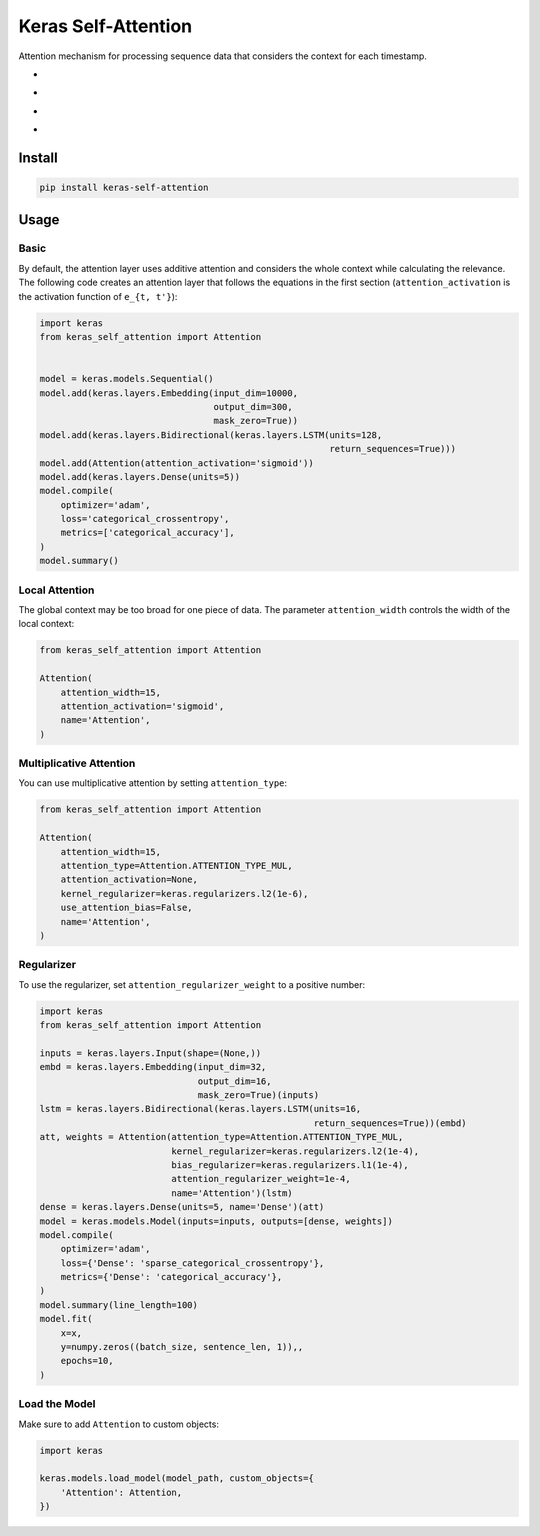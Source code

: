
Keras Self-Attention
====================


.. image:: https://travis-ci.org/CyberZHG/keras-self-attention.svg
   :target: https://travis-ci.org/CyberZHG/keras-self-attention
   :alt: Travis


.. image:: https://coveralls.io/repos/github/CyberZHG/keras-self-attention/badge.svg?branch=master
   :target: https://coveralls.io/github/CyberZHG/keras-self-attention
   :alt: Coverage


.. image:: https://img.shields.io/pypi/pyversions/keras-self-attention.svg
   :target: https://pypi.org/project/keras-self-attention/
   :alt: PyPI


.. image:: https://api.codacy.com/project/badge/Grade/5a99d0419bec42cfb73c4af06d746c8a
   :target: https://www.codacy.com/project/CyberZHG/keras-self-attention/dashboard?utm_source=github.com&amp;utm_medium=referral&amp;utm_content=CyberZHG/keras-self-attention&amp;utm_campaign=Badge_Grade_Dashboard
   :alt: Codacy Badge


Attention mechanism for processing sequence data that considers the context for each timestamp.


* 
  .. image:: https://user-images.githubusercontent.com/853842/44248592-1fbd0500-a21e-11e8-9fe0-52a1e4a48329.gif
     :target: https://user-images.githubusercontent.com/853842/44248592-1fbd0500-a21e-11e8-9fe0-52a1e4a48329.gif
     :alt: 

* 
  .. image:: https://user-images.githubusercontent.com/853842/44248591-1e8bd800-a21e-11e8-9ca8-9198c2725108.gif
     :target: https://user-images.githubusercontent.com/853842/44248591-1e8bd800-a21e-11e8-9ca8-9198c2725108.gif
     :alt: 

* 
  .. image:: https://user-images.githubusercontent.com/853842/44248590-1df34180-a21e-11e8-8ff1-268217f466ba.gif
     :target: https://user-images.githubusercontent.com/853842/44248590-1df34180-a21e-11e8-8ff1-268217f466ba.gif
     :alt: 

* 
  .. image:: https://user-images.githubusercontent.com/853842/44249018-8ba06d00-a220-11e8-80e3-802677b658ed.gif
     :target: https://user-images.githubusercontent.com/853842/44249018-8ba06d00-a220-11e8-80e3-802677b658ed.gif
     :alt: 

Install
-------

.. code-block:: bash

   pip install keras-self-attention

Usage
-----

Basic
^^^^^

By default, the attention layer uses additive attention and considers the whole context while calculating the relevance. The following code creates an attention layer that follows the equations in the first section (\ ``attention_activation`` is the activation function of ``e_{t, t'}``\ ):

.. code-block:: python

   import keras
   from keras_self_attention import Attention


   model = keras.models.Sequential()
   model.add(keras.layers.Embedding(input_dim=10000,
                                    output_dim=300,
                                    mask_zero=True))
   model.add(keras.layers.Bidirectional(keras.layers.LSTM(units=128,
                                                          return_sequences=True)))
   model.add(Attention(attention_activation='sigmoid'))
   model.add(keras.layers.Dense(units=5))
   model.compile(
       optimizer='adam',
       loss='categorical_crossentropy',
       metrics=['categorical_accuracy'],
   )
   model.summary()

Local Attention
^^^^^^^^^^^^^^^

The global context may be too broad for one piece of data. The parameter ``attention_width`` controls the width of the local context:

.. code-block:: python

   from keras_self_attention import Attention

   Attention(
       attention_width=15,
       attention_activation='sigmoid',
       name='Attention',
   )

Multiplicative Attention
^^^^^^^^^^^^^^^^^^^^^^^^

You can use multiplicative attention by setting ``attention_type``\ :


.. image:: https://user-images.githubusercontent.com/853842/44253887-a03a3080-a233-11e8-9d49-3fd7e622a0f7.gif
   :target: https://user-images.githubusercontent.com/853842/44253887-a03a3080-a233-11e8-9d49-3fd7e622a0f7.gif
   :alt: 


.. code-block:: python

   from keras_self_attention import Attention

   Attention(
       attention_width=15,
       attention_type=Attention.ATTENTION_TYPE_MUL,
       attention_activation=None,
       kernel_regularizer=keras.regularizers.l2(1e-6),
       use_attention_bias=False,
       name='Attention',
   )

Regularizer
^^^^^^^^^^^


.. image:: https://user-images.githubusercontent.com/853842/44250188-f99b6300-a225-11e8-8fab-8dcf0d99616e.gif
   :target: https://user-images.githubusercontent.com/853842/44250188-f99b6300-a225-11e8-8fab-8dcf0d99616e.gif
   :alt: 


To use the regularizer, set ``attention_regularizer_weight`` to a positive number:

.. code-block:: python

   import keras
   from keras_self_attention import Attention

   inputs = keras.layers.Input(shape=(None,))
   embd = keras.layers.Embedding(input_dim=32,
                                 output_dim=16,
                                 mask_zero=True)(inputs)
   lstm = keras.layers.Bidirectional(keras.layers.LSTM(units=16,
                                                       return_sequences=True))(embd)
   att, weights = Attention(attention_type=Attention.ATTENTION_TYPE_MUL,
                            kernel_regularizer=keras.regularizers.l2(1e-4),
                            bias_regularizer=keras.regularizers.l1(1e-4),
                            attention_regularizer_weight=1e-4,
                            name='Attention')(lstm)
   dense = keras.layers.Dense(units=5, name='Dense')(att)
   model = keras.models.Model(inputs=inputs, outputs=[dense, weights])
   model.compile(
       optimizer='adam',
       loss={'Dense': 'sparse_categorical_crossentropy'},
       metrics={'Dense': 'categorical_accuracy'},
   )
   model.summary(line_length=100)
   model.fit(
       x=x,
       y=numpy.zeros((batch_size, sentence_len, 1)),,
       epochs=10,
   )

Load the Model
^^^^^^^^^^^^^^

Make sure to add ``Attention`` to custom objects:

.. code-block:: python

   import keras

   keras.models.load_model(model_path, custom_objects={
       'Attention': Attention,
   })
